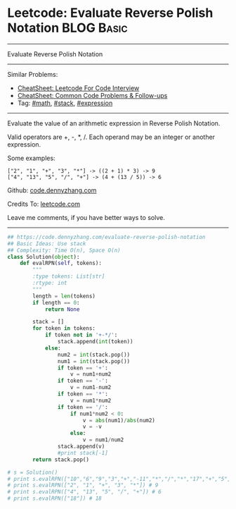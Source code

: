 * Leetcode: Evaluate Reverse Polish Notation                     :BLOG:Basic:
#+STARTUP: showeverything
#+OPTIONS: toc:nil \n:t ^:nil creator:nil d:nil
:PROPERTIES:
:type:     math, stack, expression
:END:
---------------------------------------------------------------------
Evaluate Reverse Polish Notation
---------------------------------------------------------------------
#+BEGIN_HTML
<a href="https://github.com/dennyzhang/code.dennyzhang.com/tree/master/problems/evaluate-reverse-polish-notation"><img align="right" width="200" height="183" src="https://www.dennyzhang.com/wp-content/uploads/denny/watermark/github.png" /></a>
#+END_HTML
Similar Problems:
- [[https://cheatsheet.dennyzhang.com/cheatsheet-leetcode-A4][CheatSheet: Leetcode For Code Interview]]
- [[https://cheatsheet.dennyzhang.com/cheatsheet-followup-A4][CheatSheet: Common Code Problems & Follow-ups]]
- Tag: [[https://code.dennyzhang.com/review-math][#math]], [[https://code.dennyzhang.com/review-stack][#stack]], [[https://code.dennyzhang.com/followup-expression][#expression]]
---------------------------------------------------------------------
Evaluate the value of an arithmetic expression in Reverse Polish Notation.

Valid operators are +, -, *, /. Each operand may be an integer or another expression.

Some examples:
#+BEGIN_EXAMPLE
  ["2", "1", "+", "3", "*"] -> ((2 + 1) * 3) -> 9
  ["4", "13", "5", "/", "+"] -> (4 + (13 / 5)) -> 6
#+END_EXAMPLE

Github: [[https://github.com/dennyzhang/code.dennyzhang.com/tree/master/problems/evaluate-reverse-polish-notation][code.dennyzhang.com]]

Credits To: [[https://leetcode.com/problems/evaluate-reverse-polish-notation/description/][leetcode.com]]

Leave me comments, if you have better ways to solve.
---------------------------------------------------------------------

#+BEGIN_SRC python
## https://code.dennyzhang.com/evaluate-reverse-polish-notation
## Basic Ideas: Use stack
## Complexity: Time O(n), Space O(n)
class Solution(object):
    def evalRPN(self, tokens):
        """
        :type tokens: List[str]
        :rtype: int
        """
        length = len(tokens)
        if length == 0:
            return None

        stack = []
        for token in tokens:
            if token not in '+-*/':
                stack.append(int(token))
            else:
                num2 = int(stack.pop())
                num1 = int(stack.pop())
                if token == '+':
                    v = num1+num2
                if token == '-':
                    v = num1-num2
                if token == '*':
                    v = num1*num2
                if token == '/':
                    if num1*num2 < 0:
                        v = abs(num1)/abs(num2)
                        v = -v
                    else:
                        v = num1/num2
                stack.append(v)
                #print stack[-1]
        return stack.pop()

# s = Solution()
# print s.evalRPN(["10","6","9","3","+","-11","*","/","*","17","+","5","+"]) # 22
# print s.evalRPN(["2", "1", "+", "3", "*"]) # 9
# print s.evalRPN(["4", "13", "5", "/", "+"]) # 6
# print s.evalRPN(["18"]) # 18
#+END_SRC

#+BEGIN_HTML
<div style="overflow: hidden;">
<div style="float: left; padding: 5px"> <a href="https://www.linkedin.com/in/dennyzhang001"><img src="https://www.dennyzhang.com/wp-content/uploads/sns/linkedin.png" alt="linkedin" /></a></div>
<div style="float: left; padding: 5px"><a href="https://github.com/dennyzhang"><img src="https://www.dennyzhang.com/wp-content/uploads/sns/github.png" alt="github" /></a></div>
<div style="float: left; padding: 5px"><a href="https://www.dennyzhang.com/slack" target="_blank" rel="nofollow"><img src="https://www.dennyzhang.com/wp-content/uploads/sns/slack.png" alt="slack"/></a></div>
</div>
#+END_HTML

